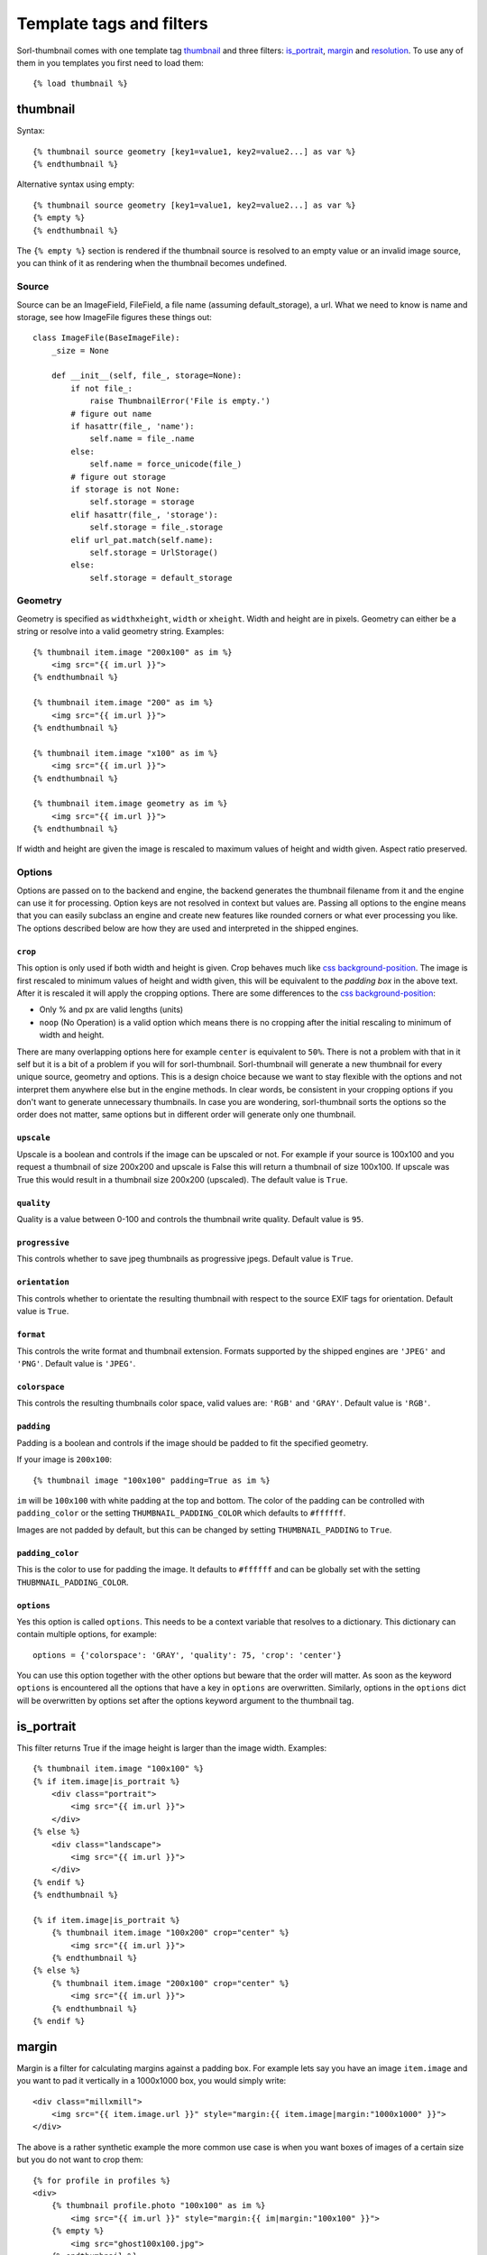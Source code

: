 *************************
Template tags and filters
*************************

.. highlight:: html+django

Sorl-thumbnail comes with one template tag `thumbnail`_ and three filters:
`is_portrait`_, `margin`_ and `resolution`_. To use any of them in you
templates you first need to load them::

    {% load thumbnail %}


.. _thumbnail:

thumbnail
=========

Syntax::

    {% thumbnail source geometry [key1=value1, key2=value2...] as var %}
    {% endthumbnail %}

Alternative syntax using empty::

    {% thumbnail source geometry [key1=value1, key2=value2...] as var %}
    {% empty %}
    {% endthumbnail %}

The ``{% empty %}`` section is rendered if the thumbnail source is resolved to
an empty value or an invalid image source, you can think of it as rendering
when the thumbnail becomes undefined.

.. _source:

Source
------

.. highlight:: python

Source can be an ImageField, FileField, a file name (assuming default_storage),
a url. What we need to know is name and storage, see how ImageFile figures
these things out::

    class ImageFile(BaseImageFile):
        _size = None

        def __init__(self, file_, storage=None):
            if not file_:
                raise ThumbnailError('File is empty.')
            # figure out name
            if hasattr(file_, 'name'):
                self.name = file_.name
            else:
                self.name = force_unicode(file_)
            # figure out storage
            if storage is not None:
                self.storage = storage
            elif hasattr(file_, 'storage'):
                self.storage = file_.storage
            elif url_pat.match(self.name):
                self.storage = UrlStorage()
            else:
                self.storage = default_storage

Geometry
--------

.. highlight:: html+django

Geometry is specified as ``widthxheight``, ``width`` or ``xheight``.
Width and height are in pixels. Geometry can either be a string or resolve
into a valid geometry string. Examples::

    {% thumbnail item.image "200x100" as im %}
        <img src="{{ im.url }}">
    {% endthumbnail %}

    {% thumbnail item.image "200" as im %}
        <img src="{{ im.url }}">
    {% endthumbnail %}

    {% thumbnail item.image "x100" as im %}
        <img src="{{ im.url }}">
    {% endthumbnail %}

    {% thumbnail item.image geometry as im %}
        <img src="{{ im.url }}">
    {% endthumbnail %}

If width and height are given the image is rescaled to maximum values of height
and width given. Aspect ratio preserved.


Options
-------
Options are passed on to the backend and engine, the backend generates the
thumbnail filename from it and the engine can use it for processing. Option
keys are not resolved in context but values are. Passing all options to the
engine means that you can easily subclass an engine and create new features
like rounded corners or what ever processing you like. The options described
below are how they are used and interpreted in the shipped engines.

``crop``
^^^^^^^^
This option is only used if both width and height is given. Crop behaves much
like `css background-position`_.  The image is first rescaled to minimum values
of height and width given, this will be equivalent to the `padding box` in the
above text. After it is rescaled it will apply the cropping options. There are
some differences to the `css background-position`_:

- Only % and px are valid lengths (units)
- ``noop`` (No Operation) is a valid option which means there is no 
  cropping after the initial rescaling to minimum of width and height.

There are many overlapping options here for example ``center`` is equivalent to
``50%``. There is not a problem with that in it self but it is a bit of a
problem if you will for sorl-thumbnail. Sorl-thumbnail will generate a new
thumbnail for every unique source, geometry and options.  This is a design
choice because we want to stay flexible with the options and not interpret them
anywhere else but in the engine methods. In clear words, be consistent in your
cropping options if you don't want to generate unnecessary thumbnails. In case
you are wondering, sorl-thumbnail sorts the options so the order does not
matter, same options but in different order will generate only one thumbnail.

``upscale``
^^^^^^^^^^^
Upscale is a boolean and controls if the image can be upscaled or not. For
example if your source is 100x100 and you request a thumbnail of size 200x200
and upscale is False this will return a thumbnail of size 100x100. If upscale
was True this would result in a thumbnail size 200x200 (upscaled). The default
value is ``True``.

``quality``
^^^^^^^^^^^
Quality is a value between 0-100 and controls the thumbnail write quality.
Default value is ``95``.

``progressive``
^^^^^^^^^^^^^^^
This controls whether to save jpeg thumbnails as progressive jpegs. Default
value is ``True``.

``orientation``
^^^^^^^^^^^^^^^
This controls whether to orientate the resulting thumbnail with respect to the
source EXIF tags for orientation. Default value is ``True``.

``format``
^^^^^^^^^^
This controls the write format and thumbnail extension. Formats supported by
the shipped engines are ``'JPEG'`` and ``'PNG'``. Default value is ``'JPEG'``.

``colorspace``
^^^^^^^^^^^^^^
This controls the resulting thumbnails color space, valid values are: ``'RGB'``
and ``'GRAY'``. Default value is ``'RGB'``.

``padding``
^^^^^^^^^^^
Padding is a boolean and controls if the image should be padded to fit the
specified geometry.

If your image is ``200x100``::

  {% thumbnail image "100x100" padding=True as im %}

``im`` will be ``100x100`` with white padding at the top and bottom. The color
of the padding can be controlled with ``padding_color`` or the setting
``THUMBNAIL_PADDING_COLOR`` which defaults to ``#ffffff``.

Images are not padded by default, but this can be changed by setting
``THUMBNAIL_PADDING`` to ``True``.

``padding_color``
^^^^^^^^^^^^^^^^^
This is the color to use for padding the image. It defaults to ``#ffffff`` and
can be globally set with the setting ``THUBMNAIL_PADDING_COLOR``.


``options``
^^^^^^^^^^^
Yes this option is called ``options``. This needs to be a context variable that
resolves to a dictionary. This dictionary can contain multiple options, for
example::

    options = {'colorspace': 'GRAY', 'quality': 75, 'crop': 'center'}

You can use this option together with the other options but beware that the
order will matter. As soon as the keyword ``options`` is encountered all the
options that have a key in ``options`` are overwritten. Similarly, options in
the ``options`` dict will be overwritten by options set after the options
keyword argument to the thumbnail tag.


is_portrait
===========
This filter returns True if the image height is larger than the image width.
Examples::

    {% thumbnail item.image "100x100" %}
    {% if item.image|is_portrait %}
        <div class="portrait">
            <img src="{{ im.url }}">
        </div>
    {% else %}
        <div class="landscape">
            <img src="{{ im.url }}">
        </div>
    {% endif %}
    {% endthumbnail %}

    {% if item.image|is_portrait %}
        {% thumbnail item.image "100x200" crop="center" %}
            <img src="{{ im.url }}">
        {% endthumbnail %}
    {% else %}
        {% thumbnail item.image "200x100" crop="center" %}
            <img src="{{ im.url }}">
        {% endthumbnail %}
    {% endif %}


margin
======
Margin is a filter for calculating margins against a padding box. For example
lets say you have an image ``item.image`` and you want to pad it vertically in
a 1000x1000 box, you would simply write::

    <div class="millxmill">
        <img src="{{ item.image.url }}" style="margin:{{ item.image|margin:"1000x1000" }}">
    </div>

The above is a rather synthetic example the more common use case is when you want
boxes of images of a certain size but you do not want to crop them::

    {% for profile in profiles %}
    <div>
        {% thumbnail profile.photo "100x100" as im %}
            <img src="{{ im.url }}" style="margin:{{ im|margin:"100x100" }}">
        {% empty %}
            <img src="ghost100x100.jpg">
        {% endthumbnail %}
    </div>
    {% enfor %}

The more problematic is to get the top margin, however the margin filter
outputs all values.

.. _css background-position: http://www.w3.org/TR/CSS2/colors.html#propdef-background-position

resolution
==========
Resolution is a filter for obtaining alternative resolution versions of the
thumbnail.  Your provided resolution must be one of the
``THUMBNAIL_ALTERNATIVE_RESOLUTIONS`` settings values (default: no alternative resolutions)

For example, let's say you have an image ``item.image`` and you want to
get the 2x DPI version of it.  You would simply write::

    <div class="millxmill">
        <img src="{{ item.image.url|resolution:"2x" }}">
    </div>
